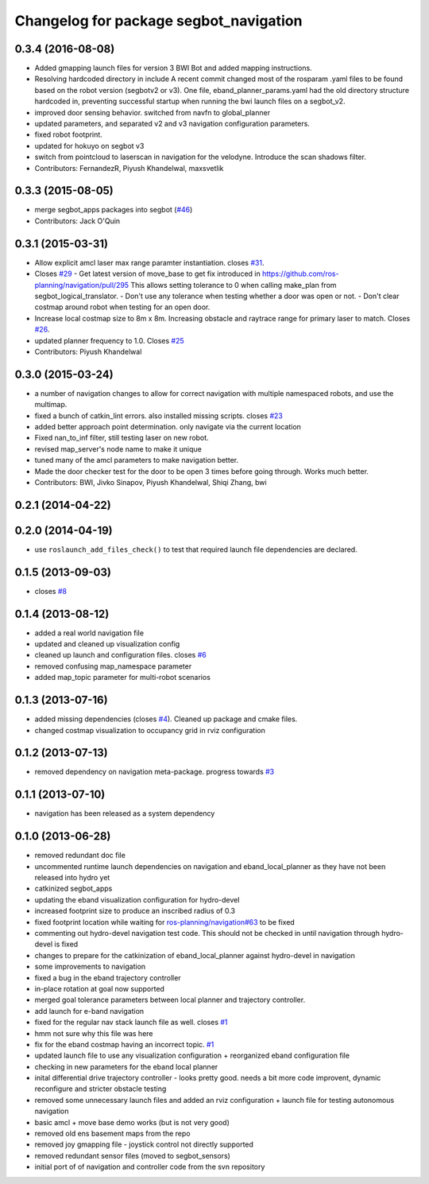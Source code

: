 ^^^^^^^^^^^^^^^^^^^^^^^^^^^^^^^^^^^^^^^
Changelog for package segbot_navigation
^^^^^^^^^^^^^^^^^^^^^^^^^^^^^^^^^^^^^^^

0.3.4 (2016-08-08)
------------------
* Added gmapping launch files for version 3 BWI Bot and added mapping instructions.
* Resolving hardcoded directory in include
  A recent commit changed most of the rosparam .yaml files to be found based on the robot version (segbotv2 or v3).
  One file, eband_planner_params.yaml had the old directory structure hardcoded in, preventing successful startup when running the bwi launch files on a segbot_v2.
* improved door sensing behavior. switched from navfn to global_planner
* updated parameters, and separated v2 and v3 navigation configuration parameters.
* fixed robot footprint.
* updated for hokuyo on segbot v3
* switch from pointcloud to laserscan in navigation for the
  velodyne. Introduce the scan shadows filter.
* Contributors: FernandezR, Piyush Khandelwal, maxsvetlik

0.3.3 (2015-08-05)
------------------
* merge segbot_apps packages into segbot (`#46 <https://github.com/utexas-bwi/segbot/issues/46>`_)
* Contributors: Jack O'Quin

0.3.1 (2015-03-31)
------------------
* Allow explicit amcl laser max range paramter instantiation. closes `#31 <https://github.com/utexas-bwi/segbot_apps/issues/31>`_.
* Closes `#29 <https://github.com/utexas-bwi/segbot_apps/issues/29>`_
  - Get latest version of move_base to get fix introduced in https://github.com/ros-planning/navigation/pull/295
  This allows setting tolerance to 0 when calling make_plan from segbot_logical_translator.
  - Don't use any tolerance when testing whether a door was open or not.
  - Don't clear costmap around robot when testing for an open door.
* Increase local costmap size to 8m x 8m. Increasing obstacle and raytrace range for primary laser to match. Closes `#26 <https://github.com/utexas-bwi/segbot_apps/issues/26>`_.
* updated planner frequency to 1.0. Closes `#25 <https://github.com/utexas-bwi/segbot_apps/issues/25>`_
* Contributors: Piyush Khandelwal

0.3.0 (2015-03-24)
------------------
* a number of navigation changes to allow for correct navigation with multiple namespaced robots, and use the multimap.
* fixed a bunch of catkin_lint errors. also installed missing scripts. closes `#23 <https://github.com/utexas-bwi/segbot_apps/issues/23>`_
* added better approach point determination. only navigate via the current location
* Fixed nan_to_inf filter, still testing laser on new robot.
* revised map_server's node name to make it unique
* tuned many of the amcl parameters to make navigation better.
* Made the door checker test for the door to be open 3 times before going through. Works much better.
* Contributors: BWI, Jivko Sinapov, Piyush Khandelwal, Shiqi Zhang, bwi

0.2.1 (2014-04-22)
------------------

0.2.0 (2014-04-19)
------------------
* use ``roslaunch_add_files_check()`` to test that required launch
  file dependencies are declared.

0.1.5 (2013-09-03)
------------------
* closes `#8 <https://github.com/utexas-bwi/segbot_apps/issues/8>`_

0.1.4 (2013-08-12)
------------------
* added a real world navigation file
* updated and cleaned up visualization config
* cleaned up launch and configuration files. closes `#6 <https://github.com/utexas-bwi/segbot_apps/issues/6>`_
* removed confusing map_namespace parameter
* added map_topic parameter for multi-robot scenarios

0.1.3 (2013-07-16)
------------------
* added missing dependencies (closes `#4 <https://github.com/utexas-bwi/segbot_apps/issues/4>`_). Cleaned up package and cmake files.
* changed costmap visualization to occupancy grid in rviz configuration

0.1.2 (2013-07-13)
------------------
* removed dependency on navigation meta-package. progress towards `#3 <https://github.com/utexas-bwi/segbot_apps/issues/3>`_

0.1.1 (2013-07-10)
------------------
* navigation has been released as a system dependency

0.1.0 (2013-06-28)
------------------
* removed redundant doc file
* uncommented runtime launch dependencies on navigation and eband_local_planner as they have not been released into hydro yet
* catkinized segbot_apps
* updating the eband visualization configuration for hydro-devel
* increased footprint size to produce an inscribed radius of 0.3
* fixed footprint location while waiting for `ros-planning/navigation#63 <https://github.com/ros-planning/navigation/issues/63>`_ to be fixed
* commenting out hydro-devel navigation test code. This should not be checked in until navigation through hydro-devel is fixed
* changes to prepare for the catkinization of eband_local_planner against hydro-devel in navigation
* some improvements to navigation
* fixed a bug in the eband trajectory controller
* in-place rotation at goal now supported
* merged goal tolerance parameters between local planner and trajectory controller.
* add launch for e-band navigation
* fixed for the regular nav stack launch file as well. closes `#1 <https://github.com/utexas-bwi/segbot_apps/issues/1>`_
* hmm not sure why this file was here
* fix for the eband costmap having an incorrect topic. `#1 <https://github.com/utexas-bwi/segbot_apps/issues/1>`_
* updated launch file to use any visualization configuration + reorganized eband configuration file
* checking in new parameters for the eband local planner
* inital differential drive trajectory controller - looks pretty good. needs a bit more code improvent, dynamic reconfigure and stricter obstacle testing
* removed some unnecessary launch files and added an rviz configuration + launch file for testing autonomous navigation
* basic amcl + move base demo works (but is not very good)
* removed old ens basement maps from the repo
* removed joy gmapping file - joystick control not directly supported
* removed redundant sensor files (moved to segbot_sensors)
* initial port of of navigation and controller code from the svn repository
